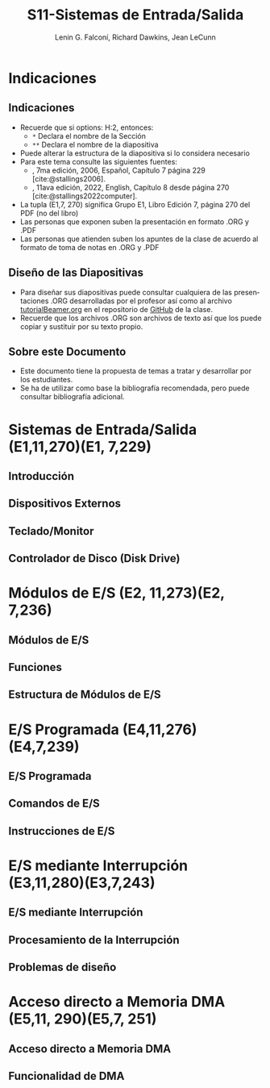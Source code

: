 #+options: H:2
#+latex_class: beamer
#+columns: %45ITEM %10BEAMER_env(Env) %10BEAMER_act(Act) %4BEAMER_col(Col) %8BEAMER_opt(Opt)
#+beamer_theme: default
#+beamer_color_theme:
#+beamer_font_theme:
#+beamer_inner_theme:
#+beamer_outer_theme:
#+beamer_header:

#+title: S11-Sistemas de Entrada/Salida
#+date: 
#+author: Lenin G. Falconí, Richard Dawkins, Jean LeCunn
#+email: lenin.falconi@epn.edu.ec, richard.dawkins@anotheremail.com, lecunn@meta.com
#+language: es
#+select_tags: export
#+exclude_tags: noexport
#+creator: Emacs 27.1 (Org mode 9.3)
#+cite_export: biblatex

#+bibliography: ./FormatoTareas/bibliography.bib
#+LATEX_HEADER: \usepackage[T1]{fontenc}
#+LATEX_HEADER: \usepackage[utf8]{inputenc}
#+LATEX_HEADER: \usepackage[spanish]{babel}
#+LATEX_HEADER: \usepackage[backend=biber,citestyle=apa, style=apa]{biblatex}


* Indicaciones
** Indicaciones
:PROPERTIES:
:BEAMER_opt: allowframebreaks
:END:
- Recuerde que si options: H:2, entonces: 
  - ~*~ Declara el nombre de la Sección
  - ~**~ Declara el nombre de la diapositiva
- Puede alterar la estructura de la diapositiva si lo considera
  necesario
- Para este tema consulte las siguientes fuentes:
  - \textcite{stallings2006}, 7ma edición, 2006, Español, Capítulo 7
    página 229 [cite:@stallings2006].
  - \textcite{stallings2022computer}, 11ava edición, 2022, English,
    Capítulo 8 desde página 270 [cite:@stallings2022computer].
- La tupla (E1,7, 270) significa Grupo E1, Libro Edición 7, página 270
  del PDF (no del libro)
- Las personas que exponen suben la presentación en formato .ORG y
  .PDF
- Las personas que atienden suben los apuntes de la clase de acuerdo al
  formato de toma de notas en .ORG y .PDF
** Diseño de las Diapositivas
- Para diseñar sus diapositivas puede consultar cualquiera de las
  presentaciones .ORG desarrolladas por el profesor así como al
  archivo [[https://github.com/LeninGF/EPN-Lectures/blob/main/iccd332ArqComp-2024-B/Tutoriales/Beamer-Emacs/tutorialBeamer.org][tutorialBeamer.org]] en el repositorio de [[https://github.com/LeninGF/EPN-Lectures/blob/main/iccd332ArqComp-2024-B/Tutoriales/Beamer-Emacs/tutorialBeamer.org][GitHub]] de la clase.
- Recuerde que los archivos .ORG son archivos de texto así que los
  puede copiar y sustituir por su texto propio.
** Sobre este Documento
- Este documento tiene la propuesta de temas a tratar y desarrollar
  por los estudiantes.
- Se ha de utilizar como base la bibliografía recomendada, pero puede
  consultar bibliografía adicional.
* Sistemas de Entrada/Salida (E1,11,270)(E1, 7,229)
** Introducción
** Dispositivos Externos 
:PROPERTIES:
:BEAMER_opt: allowframebreaks
:END:
** Teclado/Monitor
** Controlador de Disco (Disk Drive)
* Módulos de E/S (E2, 11,273)(E2, 7,236)
** Módulos de E/S
** Funciones
** Estructura de Módulos de E/S
* E/S Programada (E4,11,276)(E4,7,239)
** E/S Programada
** Comandos de E/S
** Instrucciones de E/S
* E/S mediante Interrupción (E3,11,280)(E3,7,243)
** E/S mediante Interrupción 
** Procesamiento de la Interrupción
** Problemas de diseño
* Acceso directo a Memoria DMA (E5,11, 290)(E5,7, 251)
** Acceso directo a Memoria DMA
** Funcionalidad de DMA


# Los siguientes capítulos no tienen grupos asignados
#+begin_comment
,* Acceso directo a Cache (10,295,E, Q)
,** Acceso directo a Cache
,** DMA usando Cache compartida
,** Problemas de desempeño de Cache
,* Canales y Procesadores de E/S (10, 302, E, Q)
,** Canales y Procesadores de E/S
,** Evolución de las funciones E/S
,** Características de los canales E/S
,* Standard de interconexiones externas
,** Standard de interconexiones externas
,** USB
,** Fire Wire
,** SCSI
,** Thunderbolt
,** Sata
,** Ethernet
,** Wi-Fi
#+end_comment


